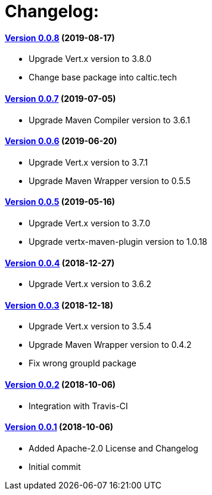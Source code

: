= Changelog:

==== https://github.com/h3rucutu/caltic-vertx-starter/tree/0.0.8[Version 0.0.8] (2019-08-17)

- Upgrade Vert.x version to 3.8.0
- Change base package into caltic.tech

==== https://github.com/h3rucutu/caltic-vertx-starter/tree/0.0.7[Version 0.0.7] (2019-07-05)

- Upgrade Maven Compiler version to 3.6.1

==== https://github.com/h3rucutu/caltic-vertx-starter/tree/0.0.6[Version 0.0.6] (2019-06-20)

- Upgrade Vert.x version to 3.7.1
- Upgrade Maven Wrapper version to 0.5.5

==== https://github.com/h3rucutu/caltic-vertx-starter/tree/0.0.5[Version 0.0.5] (2019-05-16)

- Upgrade Vert.x version to 3.7.0
- Upgrade vertx-maven-plugin version to 1.0.18

==== https://github.com/h3rucutu/caltic-vertx-starter/tree/0.0.4[Version 0.0.4] (2018-12-27)

- Upgrade Vert.x version to 3.6.2

==== https://github.com/h3rucutu/caltic-vertx-starter/tree/0.0.3[Version 0.0.3] (2018-12-18)

- Upgrade Vert.x version to 3.5.4
- Upgrade Maven Wrapper version to 0.4.2
- Fix wrong groupId package

==== https://github.com/h3rucutu/caltic-vertx-starter/tree/0.0.2[Version 0.0.2] (2018-10-06)

- Integration with Travis-CI

==== https://github.com/h3rucutu/caltic-vertx-starter/tree/0.0.1[Version 0.0.1] (2018-10-06)

- Added Apache-2.0 License and Changelog
- Initial commit